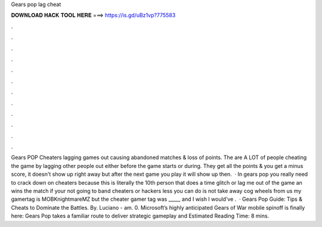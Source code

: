 Gears pop lag cheat

𝐃𝐎𝐖𝐍𝐋𝐎𝐀𝐃 𝐇𝐀𝐂𝐊 𝐓𝐎𝐎𝐋 𝐇𝐄𝐑𝐄 ===> https://is.gd/uBz1vp?775583

.

.

.

.

.

.

.

.

.

.

.

.

Gears POP Cheaters lagging games out causing abandoned matches & loss of points. The are A LOT of people cheating the game by lagging other people out either before the game starts or during. They get all the points & you get a minus score, it doesn't show up right away but after the next game you play it will show up then.  · In gears pop you really need to crack down on cheaters because this is literally the 10th person that does a time glitch or lag me out of the game an wins the match if your not going to band cheaters or hackers less you can do is not take away cog wheels from us my gamertag is MOBKnightmareMZ but the cheater gamer tag was _____ and I wish I would’ve .  · Gears Pop Guide: Tips & Cheats to Dominate the Battles. By. Luciano - am. 0. Microsoft’s highly anticipated Gears of War mobile spinoff is finally here: Gears Pop takes a familiar route to deliver strategic gameplay and Estimated Reading Time: 8 mins.